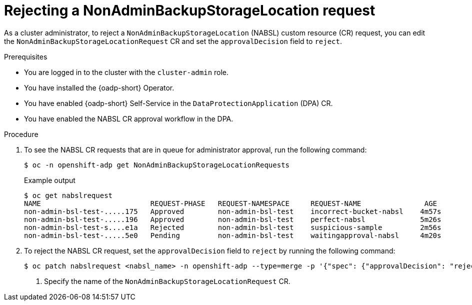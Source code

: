 // Module included in the following assemblies:
//
// backup_and_restore/application_backup_and_restore/oadp-self-service/oadp-self-service-cluster-admin-use-cases.adoc

:_mod-docs-content-type: PROCEDURE
[id="oadp-self-service-rejecting-nabsl_{context}"]
= Rejecting a NonAdminBackupStorageLocation request

As a cluster administrator, to reject a `NonAdminBackupStorageLocation` (NABSL) custom resource (CR) request, you can edit the `NonAdminBackupStorageLocationRequest` CR and set the `approvalDecision` field to `reject`.

.Prerequisites

* You are logged in to the cluster with the `cluster-admin` role.
* You have installed the {oadp-short} Operator.
* You have enabled {oadp-short} Self-Service in the `DataProtectionApplication` (DPA) CR.
* You have enabled the NABSL CR approval workflow in the DPA.

.Procedure

. To see the NABSL CR requests that are in queue for administrator approval, run the following command:
+
[source,terminal]
----
$ oc -n openshift-adp get NonAdminBackupStorageLocationRequests
----
+
.Example output

[source,terminal]
----
$ oc get nabslrequest
NAME                          REQUEST-PHASE   REQUEST-NAMESPACE     REQUEST-NAME               AGE
non-admin-bsl-test-.....175   Approved        non-admin-bsl-test    incorrect-bucket-nabsl    4m57s
non-admin-bsl-test-.....196   Approved        non-admin-bsl-test    perfect-nabsl             5m26s
non-admin-bsl-test-s....e1a   Rejected        non-admin-bsl-test    suspicious-sample         2m56s
non-admin-bsl-test-.....5e0   Pending         non-admin-bsl-test    waitingapproval-nabsl     4m20s
----

. To reject the NABSL CR request, set the `approvalDecision` field to `reject` by running the following command:
+
[source,terminal]
----
$ oc patch nabslrequest <nabsl_name> -n openshift-adp --type=merge -p '{"spec": {"approvalDecision": "reject"}}' # <1>
----
<1> Specify the name of the `NonAdminBackupStorageLocationRequest` CR.